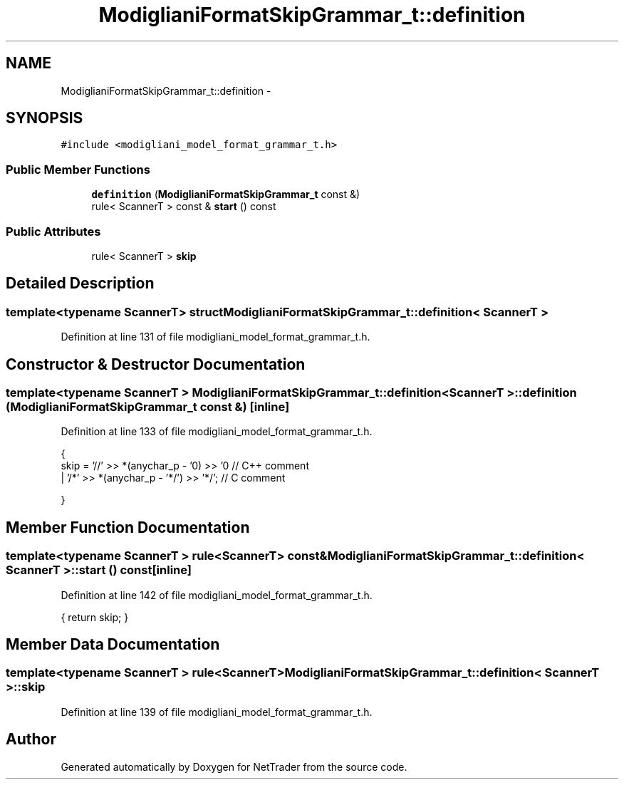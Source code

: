 .TH "ModiglianiFormatSkipGrammar_t::definition" 3 "Wed Nov 17 2010" "Version 0.5" "NetTrader" \" -*- nroff -*-
.ad l
.nh
.SH NAME
ModiglianiFormatSkipGrammar_t::definition \- 
.SH SYNOPSIS
.br
.PP
.PP
\fC#include <modigliani_model_format_grammar_t.h>\fP
.SS "Public Member Functions"

.in +1c
.ti -1c
.RI "\fBdefinition\fP (\fBModiglianiFormatSkipGrammar_t\fP const &)"
.br
.ti -1c
.RI "rule< ScannerT > const & \fBstart\fP () const "
.br
.in -1c
.SS "Public Attributes"

.in +1c
.ti -1c
.RI "rule< ScannerT > \fBskip\fP"
.br
.in -1c
.SH "Detailed Description"
.PP 

.SS "template<typename ScannerT> struct ModiglianiFormatSkipGrammar_t::definition< ScannerT >"

.PP
Definition at line 131 of file modigliani_model_format_grammar_t.h.
.SH "Constructor & Destructor Documentation"
.PP 
.SS "template<typename ScannerT > \fBModiglianiFormatSkipGrammar_t::definition\fP< ScannerT >::\fBdefinition\fP (\fBModiglianiFormatSkipGrammar_t\fP const &)\fC [inline]\fP"
.PP
Definition at line 133 of file modigliani_model_format_grammar_t.h.
.PP
.nf
        {
            skip =            '//' >> *(anychar_p - '\n') >> '\n'     // C++ comment
                            | '/*' >> *(anychar_p - '*/') >> '*/';     // C comment

                }
.fi
.SH "Member Function Documentation"
.PP 
.SS "template<typename ScannerT > rule<ScannerT> const& \fBModiglianiFormatSkipGrammar_t::definition\fP< ScannerT >::start () const\fC [inline]\fP"
.PP
Definition at line 142 of file modigliani_model_format_grammar_t.h.
.PP
.nf
{ return skip; }
.fi
.SH "Member Data Documentation"
.PP 
.SS "template<typename ScannerT > rule<ScannerT> \fBModiglianiFormatSkipGrammar_t::definition\fP< ScannerT >::\fBskip\fP"
.PP
Definition at line 139 of file modigliani_model_format_grammar_t.h.

.SH "Author"
.PP 
Generated automatically by Doxygen for NetTrader from the source code.
